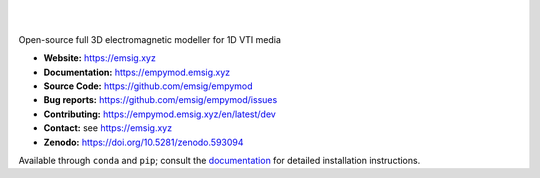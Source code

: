 .. image:: https://raw.github.com/emsig/logos/main/empymod/empymod-logo.png
   :target: https://emsig.xyz
   :alt: empymod logo

|

.. image:: https://img.shields.io/pypi/v/empymod.svg
   :target: https://pypi.python.org/pypi/empymod/
   :alt: PyPI
.. image:: https://img.shields.io/conda/v/conda-forge/empymod.svg
   :target: https://anaconda.org/conda-forge/empymod/
   :alt: conda-forge
.. image:: https://img.shields.io/badge/python-3.6+-blue.svg
   :target: https://www.python.org/downloads/
   :alt: Supported Python Versions
.. image:: https://img.shields.io/badge/platform-linux,win,osx-blue.svg
   :target: https://anaconda.org/conda-forge/empymod/
   :alt: Linux, Windows, OSX

|

Open-source full 3D electromagnetic modeller for 1D VTI media

- **Website:** https://emsig.xyz
- **Documentation:** https://empymod.emsig.xyz
- **Source Code:** https://github.com/emsig/empymod
- **Bug reports:** https://github.com/emsig/empymod/issues
- **Contributing:** https://empymod.emsig.xyz/en/latest/dev
- **Contact:** see https://emsig.xyz
- **Zenodo:** https://doi.org/10.5281/zenodo.593094


Available through ``conda`` and ``pip``; consult the `documentation
<https://empymod.emsig.xyz>`_ for detailed installation instructions.
